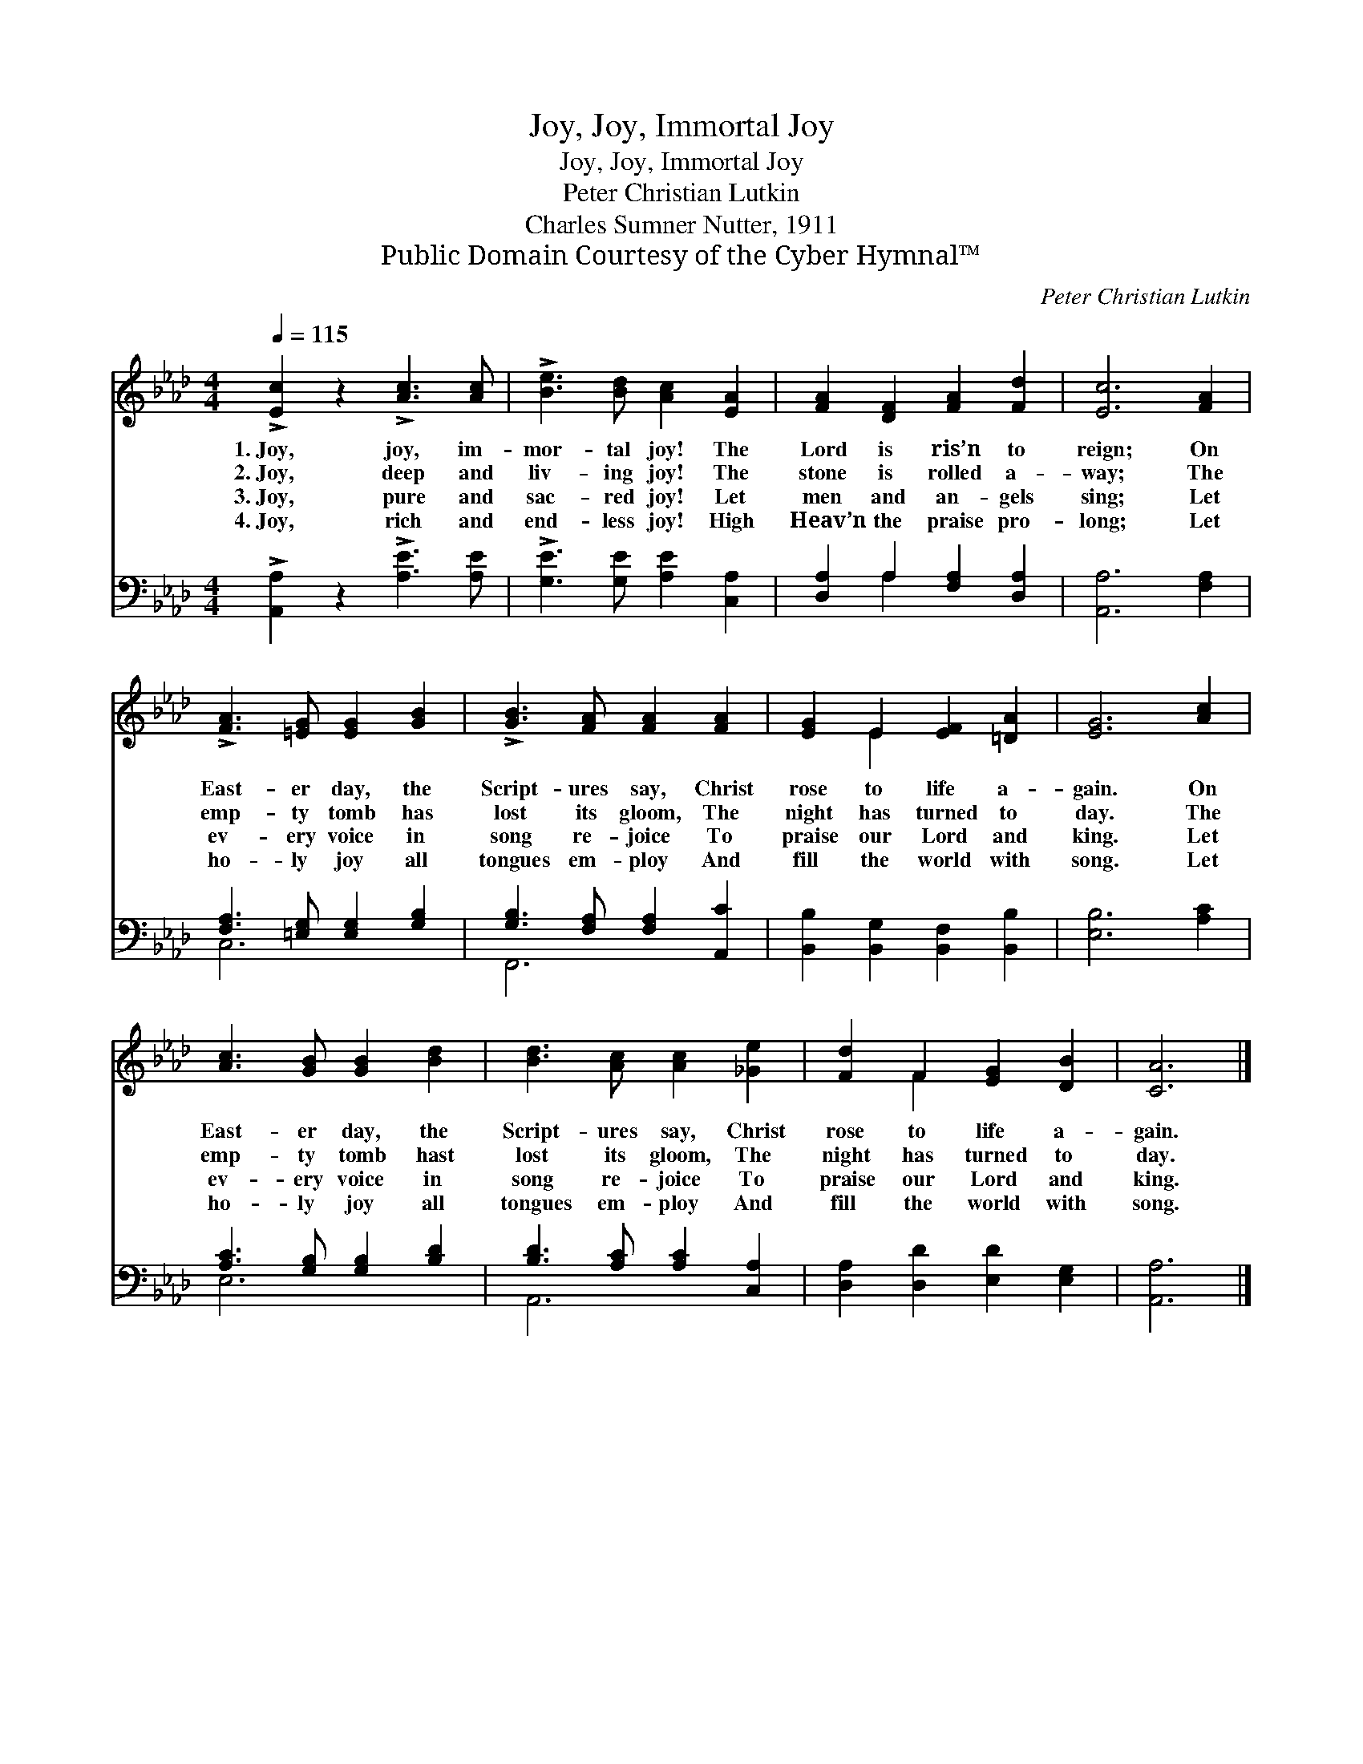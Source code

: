 X:1
T:Joy, Joy, Immortal Joy
T:Joy, Joy, Immortal Joy
T:Peter Christian Lutkin
T:Charles Sumner Nutter, 1911
T:Public Domain Courtesy of the Cyber Hymnal™
C:Peter Christian Lutkin
Z:Public Domain
Z:Courtesy of the Cyber Hymnal™
%%score ( 1 2 ) ( 3 4 )
L:1/8
Q:1/4=115
M:4/4
K:Ab
V:1 treble 
V:2 treble 
V:3 bass 
V:4 bass 
V:1
 !>![Ec]2 z2 !>![Ac]3 [Ac] | !>![Be]3 [Bd] [Ac]2 [EA]2 | [FA]2 [DF]2 [FA]2 [Fd]2 | [Ec]6 [FA]2 | %4
w: 1.~Joy, joy, im-|mor- tal joy! The|Lord is ris’n to|reign; On|
w: 2.~Joy, deep and|liv- ing joy! The|stone is rolled a-|way; The|
w: 3.~Joy, pure and|sac- red joy! Let|men and an- gels|sing; Let|
w: 4.~Joy, rich and|end- less joy! High|Heav’n the praise pro-|long; Let|
 !>![FA]3 [=EG] [EG]2 [GB]2 | !>![GB]3 [FA] [FA]2 [FA]2 | [EG]2 E2 [EF]2 [=DA]2 | [EG]6 [Ac]2 | %8
w: East- er day, the|Script- ures say, Christ|rose to life a-|gain. On|
w: emp- ty tomb has|lost its gloom, The|night has turned to|day. The|
w: ev- ery voice in|song re- joice To|praise our Lord and|king. Let|
w: ho- ly joy all|tongues em- ploy And|fill the world with|song. Let|
 [Ac]3 [GB] [GB]2 [Bd]2 | [Bd]3 [Ac] [Ac]2 [_Ge]2 | [Fd]2 F2 [EG]2 [DB]2 | [CA]6 |] %12
w: East- er day, the|Script- ures say, Christ|rose to life a-|gain.|
w: emp- ty tomb hast|lost its gloom, The|night has turned to|day.|
w: ev- ery voice in|song re- joice To|praise our Lord and|king.|
w: ho- ly joy all|tongues em- ploy And|fill the world with|song.|
V:2
 x8 | x8 | x8 | x8 | x8 | x8 | x2 E2 x4 | x8 | x8 | x8 | x2 F2 x4 | x6 |] %12
V:3
 !>![A,,A,]2 z2 !>![A,E]3 [A,E] | !>![G,E]3 [G,E] [A,E]2 [C,A,]2 | [D,A,]2 A,2 [F,A,]2 [D,A,]2 | %3
 [A,,A,]6 [F,A,]2 | [F,A,]3 [=E,G,] [E,G,]2 [G,B,]2 | [G,B,]3 [F,A,] [F,A,]2 [A,,C]2 | %6
 [B,,B,]2 [B,,G,]2 [B,,F,]2 [B,,B,]2 | [E,B,]6 [A,C]2 | [A,C]3 [G,B,] [G,B,]2 [B,D]2 | %9
 [B,D]3 [A,C] [A,C]2 [C,A,]2 | [D,A,]2 [D,D]2 [E,D]2 [E,G,]2 | [A,,A,]6 |] %12
V:4
 x8 | x8 | x2 A,2 x4 | x8 | C,6 x2 | F,,6 x2 | x8 | x8 | E,6 x2 | A,,6 x2 | x8 | x6 |] %12


